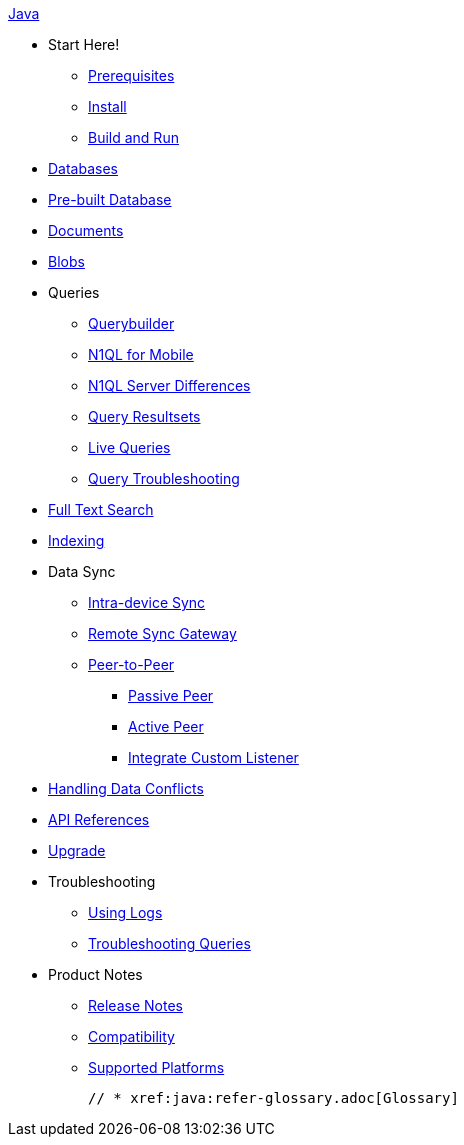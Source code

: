 :modulename: couchbase-lite-java

.xref:java:quickstart.adoc[Java]
  * Start Here!
    ** xref:java:gs-prereqs.adoc[Prerequisites]
    ** xref:java:gs-install.adoc[Install]
    ** xref:java:gs-build.adoc[Build and Run]

  * xref:java:database.adoc[Databases]

  * xref:java:prebuilt-database.adoc[Pre-built Database]

  * xref:java:document.adoc[Documents]

  * xref:java:blob.adoc[Blobs]

  * Queries
    ** xref:java:querybuilder.adoc[Querybuilder]
    ** xref:java:querybuilder-n1ql.adoc[N1QL for Mobile]
    ** xref:java:query-n1ql-diffs.adoc[N1QL Server Differences]
    ** xref:java:query-resultsets.adoc[Query Resultsets]
    ** xref:java:query-live.adoc[Live Queries]
    ** xref:java:query-troubleshooting.adoc[Query Troubleshooting]

  * xref:java:fts.adoc[Full Text Search]

  * xref:java:indexing.adoc[Indexing]

  * Data Sync
  ** xref:java:dbreplica.adoc[Intra-device Sync]
  ** xref:java:replication.adoc[Remote Sync Gateway]
  ** xref:java:p2psync-websocket.adoc[Peer-to-Peer]
  *** xref:java:p2psync-websocket-using-passive.adoc[Passive Peer]
  *** xref:java:p2psync-websocket-using-active.adoc[Active Peer]
  *** xref:java:p2psync-custom.adoc[Integrate Custom Listener]

  * xref:java:conflict.adoc[Handling Data Conflicts]

  * https://docs.couchbase.com/mobile/{major}.{minor}.{base}-{releasetag}couchbase-lite-java/index.html[API{nbsp}References]

  * xref:java:dep-upgrade.adoc[Upgrade]

  * Troubleshooting
  ** xref:java:troubleshooting-logs.adoc[Using Logs]
  ** xref:java:troubleshooting-queries.adoc[Troubleshooting Queries]

  * Product Notes
    ** xref:java:releasenotes.adoc[Release Notes]
    ** xref:java:compatibility.adoc[Compatibility]
    ** xref:java:supported-os.adoc[Supported Platforms]

  // * xref:java:refer-glossary.adoc[Glossary]
